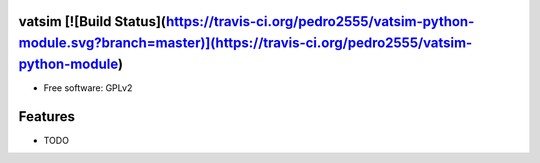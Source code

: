 vatsim [![Build Status](https://travis-ci.org/pedro2555/vatsim-python-module.svg?branch=master)](https://travis-ci.org/pedro2555/vatsim-python-module)
----

.. image:: https://img.shields.io/travis/pedro2555/vatsim-python-module.svg
        :target: https://travis-ci.org/pedro2555/vatsim-python-module




* Free software: GPLv2

Features
--------

* TODO
